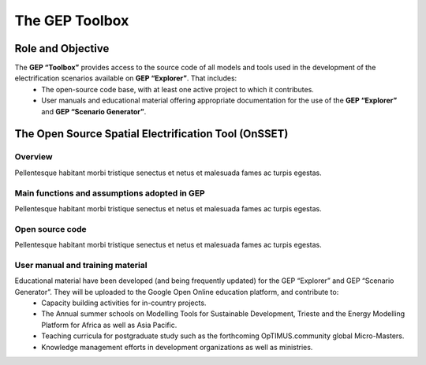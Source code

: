 The GEP Toolbox
=================================

Role and Objective
************************************

The **GEP “Toolbox”** provides access to the source code of all models and tools used in the development of the electrification scenarios available on **GEP “Explorer”**. That includes:
    * The open-source code base, with at least one active project to which it contributes.
    * User manuals and educational material offering appropriate documentation for the use of the **GEP “Explorer”** and **GEP “Scenario Generator”**.

The Open Source Spatial Electrification Tool (OnSSET)
*********************************************************

Overview
+++++++++++++++++++++++++++++++++++++++++++

Pellentesque habitant morbi tristique senectus et netus et malesuada fames ac turpis egestas.

Main functions and assumptions adopted in GEP
++++++++++++++++++++++++++++++++++++++++++++++++

Pellentesque habitant morbi tristique senectus et netus et malesuada fames ac turpis egestas.

Open source code
+++++++++++++++++++++++++++++++++++++++++++

Pellentesque habitant morbi tristique senectus et netus et malesuada fames ac turpis egestas.

User manual and training material
+++++++++++++++++++++++++++++++++++++++++++++++

Educational material have been developed (and being frequently updated) for the GEP “Explorer” and GEP “Scenario Generator”. They will be uploaded to the Google Open Online education platform, and contribute to:
    * Capacity building activities for in-country projects.
    * The Annual summer schools on Modelling Tools for Sustainable Development, Trieste and the Energy Modelling Platform for Africa as well as Asia Pacific.
    * Teaching curricula for postgraduate study such as the forthcoming OpTIMUS.community global Micro-Masters.
    * Knowledge management efforts in development organizations as well as ministries.
